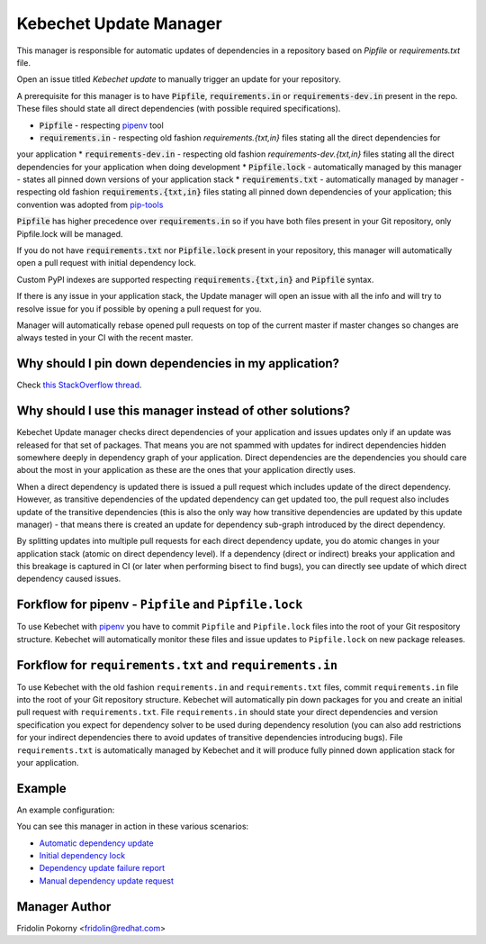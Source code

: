 Kebechet Update Manager
-----------------------

This manager is responsible for automatic updates of dependencies in a repository based on `Pipfile` or `requirements.txt`
file.

Open an issue titled `Kebechet update` to manually trigger an update for your repository.

A prerequisite for this manager is to have :code:`Pipfile`, :code:`requirements.in` or :code:`requirements-dev.in` present in the repo.
These files should state all direct dependencies (with possible required specifications).

* :code:`Pipfile` - respecting `pipenv <https://github.com/pypa/pipenv>`_ tool
* :code:`requirements.in` - respecting old fashion `requirements.{txt,in}` files stating all the direct dependencies for
your application
* :code:`requirements-dev.in` - respecting old fashion `requirements-dev.{txt,in}` files stating all the direct
dependencies for your application when doing development
* :code:`Pipfile.lock` - automatically managed by this manager - states all pinned down versions of your application
stack
* :code:`requirements.txt` - automatically managed by manager - respecting old fashion :code:`requirements.{txt,in}`
files stating all pinned down dependencies of your application; this convention was adopted from `pip-tools
<https://github.com/jazzband/pip-tools>`_

:code:`Pipfile` has higher precedence over :code:`requirements.in` so if you have both files present in your Git repository, only Pipfile.lock will be managed.

If you do not have :code:`requirements.txt` nor :code:`Pipfile.lock` present in your repository, this manager will automatically open a pull request with initial dependency lock.

Custom PyPI indexes are supported respecting :code:`requirements.{txt,in}` and :code:`Pipfile` syntax.

If there is any issue in your application stack, the Update manager will open an issue with all the info and will try to
resolve issue for you if possible by opening a pull request for you.

Manager will automatically rebase opened pull requests on top of the current master if master changes so changes are
always tested in your CI with the recent master.

Why should I pin down dependencies in my application?
=====================================================

Check `this StackOverflow thread <https://stackoverflow.com/questions/28509481>`__.

Why should I use this manager instead of other solutions?
=========================================================

Kebechet Update manager checks direct dependencies of your application and issues updates only if an update was released
for that set of packages. That means you are not spammed with updates for indirect dependencies hidden somewhere deeply
in dependency graph of your application. Direct dependencies are the dependencies you should care about the most in your
application as these are the ones that your application directly uses.

When a direct dependency is updated there is issued a pull request which includes update of the direct dependency. However,
as transitive dependencies of the updated dependency can get updated too, the pull request also includes update of the
transitive dependencies (this is also the only way how transitive dependencies are updated by this update manager) -
that means there is created an update for dependency sub-graph introduced by the direct dependency.

By splitting updates into multiple pull requests for each direct dependency update, you do atomic changes in your
application stack (atomic on direct dependency level). If a dependency (direct or indirect) breaks your application and
this breakage is captured in CI (or later when performing bisect to find bugs), you can directly see update of which
direct dependency caused issues.

Forkflow for pipenv - ``Pipfile`` and ``Pipfile.lock``
======================================================

To use Kebechet with `pipenv <https://docs.pipenv.org>`__ you have to commit ``Pipfile`` and ``Pipfile.lock`` files into
the root of your Git respository structure. Kebechet will automatically monitor these files and issue updates to
``Pipfile.lock`` on new package releases.

Forkflow for ``requirements.txt`` and ``requirements.in``
=========================================================

To use Kebechet with the old fashion ``requirements.in`` and ``requirements.txt`` files, commit ``requirements.in`` file into the root of your Git repository structure. Kebechet will automatically pin down packages for you and create an initial pull request with ``requirements.txt``. File ``requirements.in`` should state your direct dependencies and version specification you expect for dependency solver to be used during dependency resolution (you can also add restrictions for your indirect dependencies there to avoid updates of transitive dependencies introducing bugs). File ``requirements.txt`` is automatically managed by Kebechet and it will produce fully pinned down application stack for your application.

Example
=======

An example configuration:

.. code-block::yaml
    ...
    managers:
      - name: update
        configuration:
          labels:
            # Labels for opened issues and pull requests.
            - bot
    ...

You can see this manager in action in these various scenarios:

- `Automatic dependency update <https://github.com/thoth-station/kebechet/pull/46>`_

- `Initial dependency lock <https://github.com/thoth-station/kebechet/pull/85>`_

- `Dependency update failure report <https://github.com/thoth-station/solver/issues/38>`_

- `Manual dependency update request <https://github.com/thoth-station/mi/issues/227>`_

Manager Author
==============

Fridolin Pokorny <fridolin@redhat.com>
